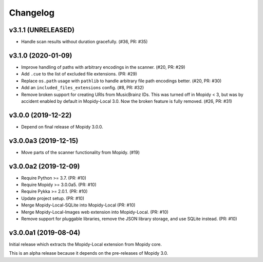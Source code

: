 *********
Changelog
*********


v3.1.1 (UNRELEASED)
===================

- Handle scan results without duration gracefully. (#36, PR: #35)


v3.1.0 (2020-01-09)
===================

- Improve handling of paths with arbitrary encodings in the scanner. (#20, PR: #29)

- Add ``.cue`` to the list of excluded file extensions. (PR: #29)

- Replace ``os.path`` usage with ``pathlib`` to handle arbitrary file path
  encodings better. (#20, PR: #30)

- Add an ``included_files_extensions`` config. (#8, PR: #32)

- Remove broken support for creating URIs from MusicBrainz IDs. This was turned
  off in Mopidy < 3, but was by accident enabled by default in Mopidy-Local
  3.0. Now the broken feature is fully removed. (#26, PR: #31)


v3.0.0 (2019-12-22)
===================

- Depend on final release of Mopidy 3.0.0.


v3.0.0a3 (2019-12-15)
=====================

- Move parts of the scanner functionality from Mopidy. (#19)


v3.0.0a2 (2019-12-09)
=====================

- Require Python >= 3.7. (PR: #10)

- Require Mopidy >= 3.0.0a5. (PR: #10)

- Require Pykka >= 2.0.1. (PR: #10)

- Update project setup. (PR: #10)

- Merge Mopidy-Local-SQLite into Mopidy-Local (PR: #10)

- Merge Mopidy-Local-Images web extension into Mopidy-Local. (PR: #10)

- Remove support for pluggable libraries, remove the JSON library storage,
  and use SQLite instead. (PR: #10)


v3.0.0a1 (2019-08-04)
=====================

Initial release which extracts the Mopidy-Local extension from Mopidy core.

This is an alpha release because it depends on the pre-releases of Mopidy 3.0.
